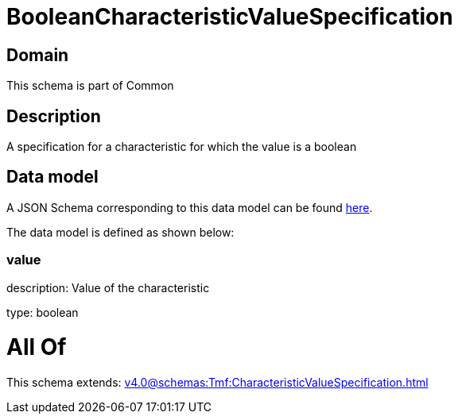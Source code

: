 = BooleanCharacteristicValueSpecification

[#domain]
== Domain

This schema is part of Common

[#description]
== Description

A specification for a characteristic for which the value is a boolean


[#data_model]
== Data model

A JSON Schema corresponding to this data model can be found https://tmforum.org[here].

The data model is defined as shown below:


=== value
description: Value of the characteristic

type: boolean


= All Of 
This schema extends: xref:v4.0@schemas:Tmf:CharacteristicValueSpecification.adoc[]
